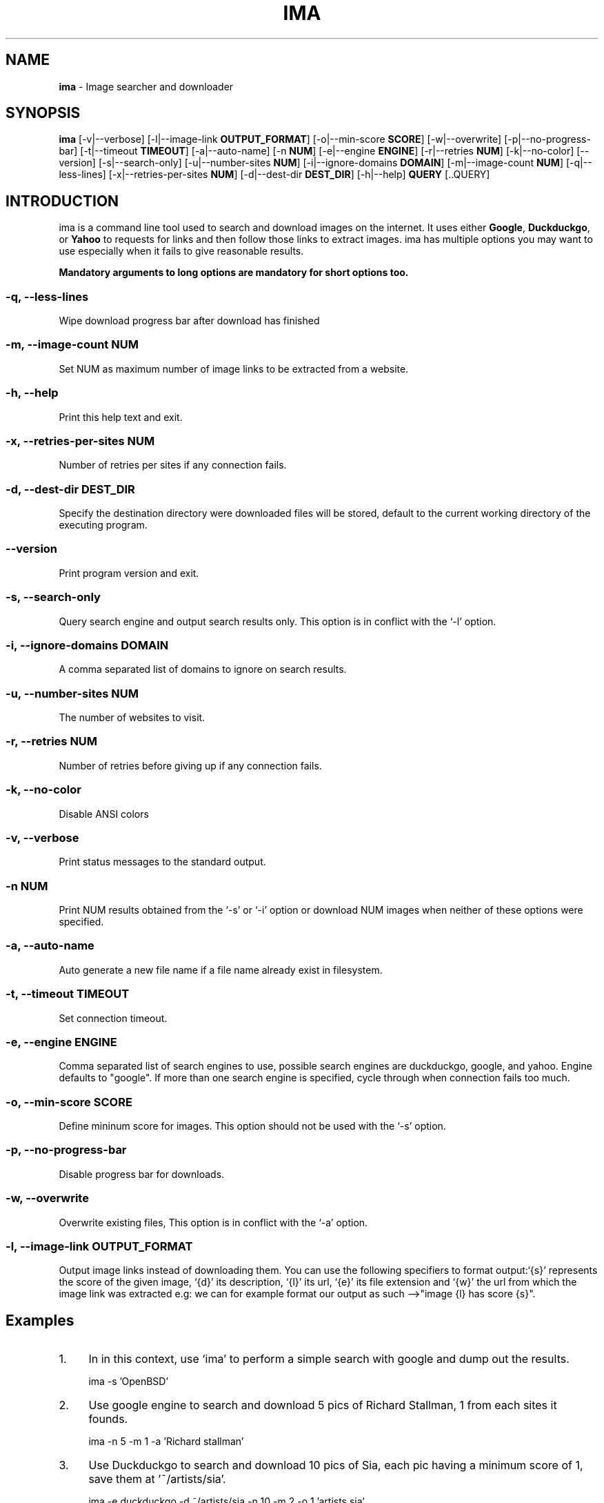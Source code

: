.\# roff document
.\# DO NOT MODIFY THIS FILE! It was generated by md2roff
.do mso man.tmac
.TH IMA 1 "May 2023" "ima 0.1" "User Commands"
.SH NAME
.PP
\fBima\fP - Image searcher and downloader
.PP
.PP
.SH SYNOPSIS
.PP
\fBima\fP [-v|--verbose] [-l|--image-link \fBOUTPUT_FORMAT\fP] [-o|--min-score \fBSCORE\fP] [-w|--overwrite] [-p|--no-progress-bar] [-t|--timeout \fBTIMEOUT\fP] [-a|--auto-name] [-n \fBNUM\fP] [-e|--engine \fBENGINE\fP] [-r|--retries \fBNUM\fP] [-k|--no-color] [--version] [-s|--search-only] [-u|--number-sites \fBNUM\fP] [-i|--ignore-domains \fBDOMAIN\fP] [-m|--image-count \fBNUM\fP] [-q|--less-lines] [-x|--retries-per-sites \fBNUM\fP] [-d|--dest-dir \fBDEST_DIR\fP] [-h|--help] \fBQUERY\fP [..QUERY]
.PP
.SH INTRODUCTION
.PP
ima is a command line tool used to search and download images on the internet. It uses either \fBGoogle\fP, \fBDuckduckgo\fP, or \fBYahoo\fP to requests for links and then follow those links to extract images. ima has multiple options you may want to use especially when it fails to give reasonable results.
.PP
\fBMandatory arguments to long options are mandatory for short options too.\fP
.PP
.PP
.PP
.SS -q, --less-lines
.PP
Wipe download progress bar after download has finished
.PP
.PP
.SS -m, --image-count NUM
.PP
Set NUM as maximum number of image links to be extracted from a website.
.PP
.PP
.SS -h, --help
.PP
Print this help text and exit.
.PP
.PP
.SS -x, --retries-per-sites NUM
.PP
Number of retries per sites if any connection fails.
.PP
.PP
.SS -d, --dest-dir DEST_DIR
.PP
Specify the destination directory were downloaded files will be stored, default to the current working directory of the executing program.
.PP
.PP
.SS --version
.PP
Print program version and exit.
.PP
.PP
.SS -s, --search-only
.PP
Query search engine and output search results only. This option is in conflict with the `-l' option.
.PP
.PP
.SS -i, --ignore-domains DOMAIN
.PP
A comma separated list of domains to ignore on search results.
.PP
.PP
.SS -u, --number-sites NUM
.PP
The number of websites to visit.
.PP
.PP
.SS -r, --retries NUM
.PP
Number of retries before giving up if any connection fails.
.PP
.PP
.SS -k, --no-color
.PP
Disable ANSI colors
.PP
.PP
.SS -v, --verbose
.PP
Print status messages to the standard output.
.PP
.PP
.SS -n NUM
.PP
Print NUM results obtained from the `-s' or `-i' option or download NUM images when neither of these options were specified.
.PP
.PP
.SS -a, --auto-name
.PP
Auto generate a new file name if a file name already exist in filesystem.
.PP
.PP
.SS -t, --timeout TIMEOUT
.PP
Set connection timeout.
.PP
.PP
.SS -e, --engine ENGINE
.PP
Comma separated list of search engines to use, possible search engines are duckduckgo, google, and yahoo. Engine defaults to "google". If more than one search engine is specified, cycle through when connection fails too much.
.PP
.PP
.SS -o, --min-score SCORE
.PP
Define mininum score for images. This option should not be used with the `-s' option.
.PP
.PP
.SS -p, --no-progress-bar
.PP
Disable progress bar for downloads.
.PP
.PP
.SS -w, --overwrite
.PP
Overwrite existing files, This option is in conflict with the `-a' option.
.PP
.PP
.SS -l, --image-link OUTPUT_FORMAT
.PP
Output image links instead of downloading them. You can use the following specifiers to format output:`{s}' represents the score of the given image, `{d}' its description, `{l}' its url, `{e}' its file extension and `{w}' the url from which the image link was extracted e.g: we can for example format our output as such -->"image {l} has score {s}".
.SH Examples
.PP
.IP 1. 4
In in this context, use ‘\f[CR]ima\fP’ to perform a simple search with google and dump out the results.
.PP
.in +4n
.EX
ima -s 'OpenBSD'
.EE
.in
.IP 2. 4
Use google engine to search and download 5 pics of Richard Stallman, 1 from each sites it founds.
.PP
.in +4n
.EX
ima -n 5 -m 1 -a 'Richard stallman'
.EE
.in
.IP 3. 4
Use Duckduckgo to search and download 10 pics of Sia, each pic having a minimum score of 1, save them at '~/artists/sia'.
.PP
.in +4n
.EX
ima -e duckduckgo -d ~/artists/sia -n 10 -m 2 -o 1 'artists sia'
.EE
.in
.IP 4. 4
Search and pip download link list of pics of sexy girls to ‘\f[CR]xargs\fP’.
.PP
.in +4n
.EX
ima -l '{l}' 'sexy girls' | xargs wget 
.EE
.in
.SH AUTHORS
.PP
tcheukueppo <tcheukueppo@tutanota.com>
.PP
.SH BUGS
.PP
Presumably. Report them or discuss them at:
.PP
https://github.com/tcheukueppo/ima/issues
.PP
.SH COPYRIGHT
.PP
License GPLv3+: GNU GPL version 3 or later <http://gnu.org/licenses/gpl.html>.
.PP
.PP
